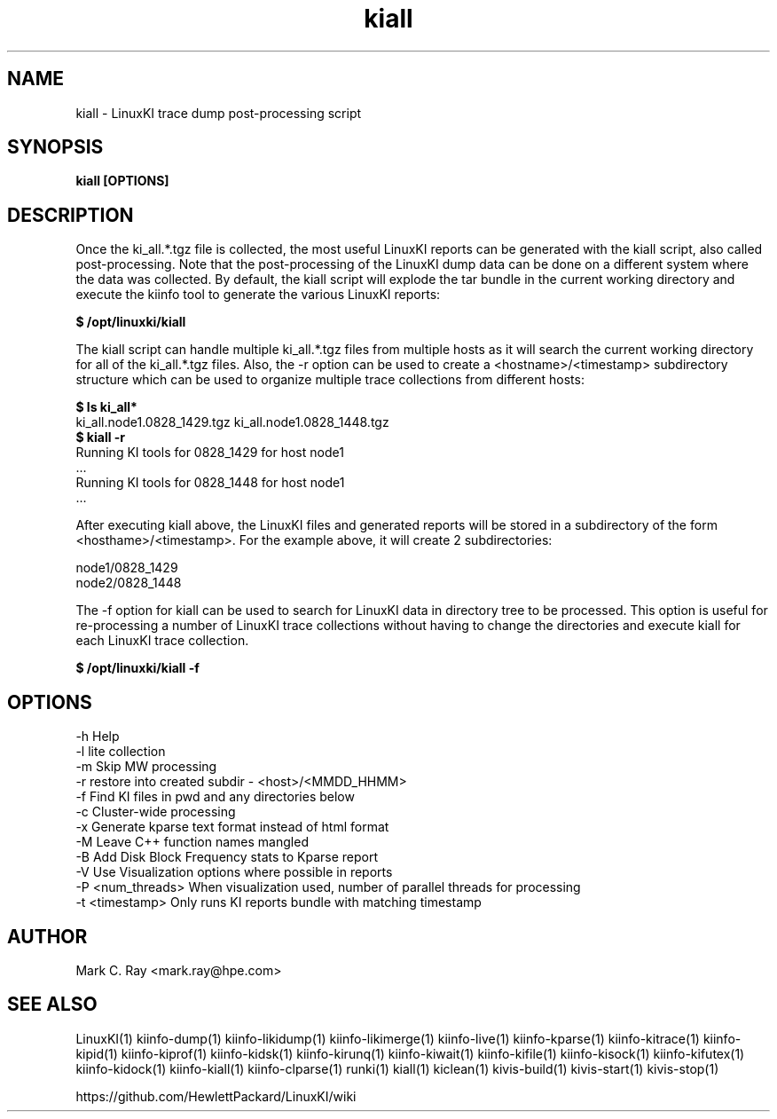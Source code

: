 .\" Process this file with
.\" groff -man -Tascii kiinfo.1
.\"
.ad
.TH kiall 1 "7.0 - March 12, 2021" version "7.0"
.SH NAME
kiall  -  LinuxKI trace dump post-processing script

.SH SYNOPSIS
.B kiall [OPTIONS]

.SH DESCRIPTION

Once the ki_all.*.tgz file is collected, the most useful LinuxKI reports can be generated with the kiall script, also called post-processing.   Note that the post-processing of the LinuxKI dump data can be done on a different system where the data was collected.  By default, the kiall script will explode the tar bundle in the current working directory and execute the kiinfo tool to generate the various LinuxKI reports:

    \fB$ /opt/linuxki/kiall\fR

The kiall script can handle multiple ki_all.*.tgz files from multiple hosts as it will search the current working directory for all of the ki_all.*.tgz files.    Also, the -r option can be used to create a <hostname>/<timestamp> subdirectory structure which can be used to organize multiple trace collections from different hosts:

    \fB$ ls ki_all*\fR
    ki_all.node1.0828_1429.tgz ki_all.node1.0828_1448.tgz
    \fB$ kiall -r\fR
    Running KI tools for 0828_1429 for host node1
    ...
    Running KI tools for 0828_1448 for host node1
    ...

After executing kiall above, the LinuxKI files and generated reports will be stored in a subdirectory of the form <hosthame>/<timestamp>.   For the example above, it will create 2 subdirectories:

    node1/0828_1429
    node2/0828_1448

The -f option for kiall can be used to search for LinuxKI data in directory tree to be processed.   This option is useful for re-processing a number of LinuxKI trace collections without having to change the directories and execute kiall for each LinuxKI trace collection.    

    \fB$ /opt/linuxki/kiall -f\fR

.SH OPTIONS

    -h               Help
    -l               lite collection
    -m               Skip MW processing
    -r               restore into created subdir - <host>/<MMDD_HHMM>
    -f               Find KI files in pwd and any directories below
    -c               Cluster-wide processing
    -x               Generate kparse text format instead of html format
    -M               Leave C++ function names mangled
    -B               Add Disk Block Frequency stats to Kparse report
    -V               Use Visualization options where possible in reports
    -P <num_threads> When visualization used, number of parallel threads for processing
    -t <timestamp>   Only runs KI reports bundle with matching timestamp

.SH AUTHOR
Mark C. Ray <mark.ray@hpe.com>

.SH SEE ALSO
LinuxKI(1) kiinfo-dump(1) kiinfo-likidump(1) kiinfo-likimerge(1) kiinfo-live(1)
kiinfo-kparse(1) kiinfo-kitrace(1) kiinfo-kipid(1) kiinfo-kiprof(1) kiinfo-kidsk(1)
kiinfo-kirunq(1) kiinfo-kiwait(1) kiinfo-kifile(1) kiinfo-kisock(1) kiinfo-kifutex(1)
kiinfo-kidock(1) kiinfo-kiall(1) kiinfo-clparse(1) runki(1) kiall(1) kiclean(1)
kivis-build(1) kivis-start(1) kivis-stop(1)

https://github.com/HewlettPackard/LinuxKI/wiki
